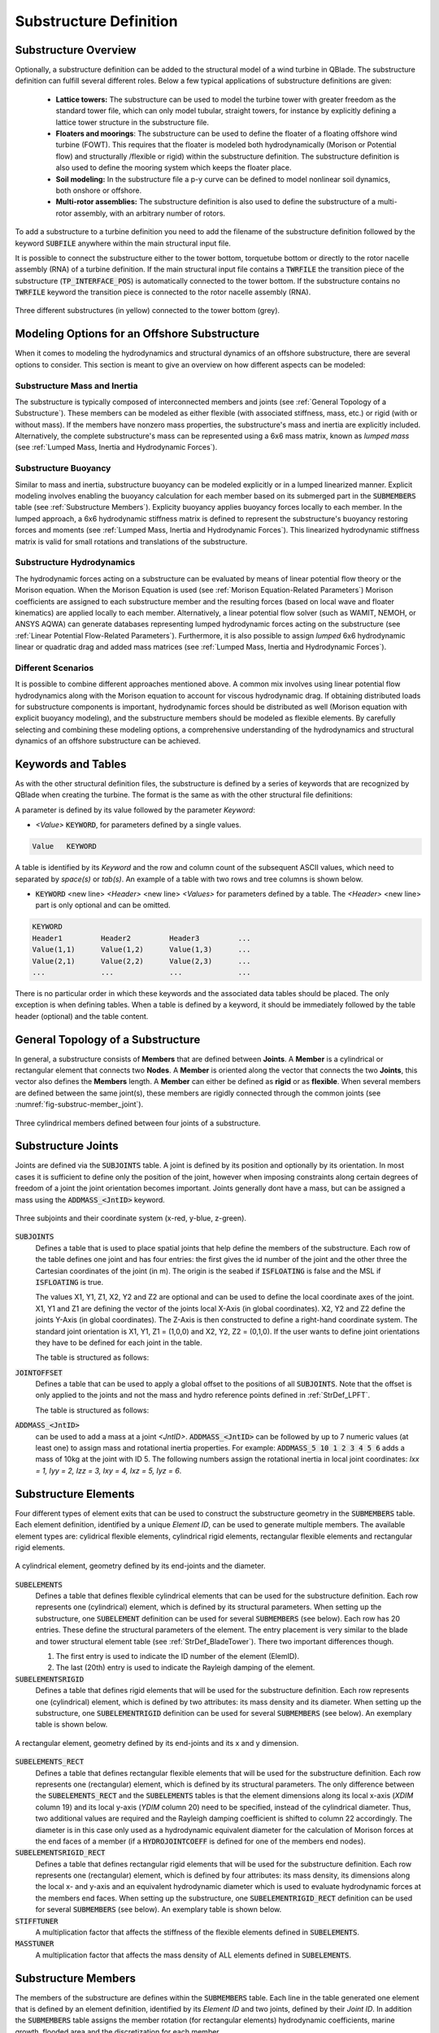 Substructure Definition
=======================

Substructure Overview
---------------------

Optionally, a substructure definition can be added to the structural model of a wind turbine in QBlade. The substructure definition can fulfill several different roles. Below a few typical applications of substructure definitions are given:

 * **Lattice towers:** The substructure can be used to model the turbine tower with greater freedom as the standard tower file, which can only model tubular, straight towers, for instance by explicitly defining a lattice tower structure in the substructure file.
 * **Floaters and moorings**: The substructure can be used to define the floater of a floating offshore wind turbine (FOWT). This requires that the floater is modeled both hydrodynamically (Morison or Potential flow) and structurally /flexible or rigid) within the substructure definition. The substructure definition is also used to define the mooring system which keeps the floater place.
 * **Soil modeling:** In the substructure file a p-y curve can be defined to model nonlinear soil dynamics, both onshore or offshore.
 * **Multi-rotor assemblies:** The substructure definition is also used to define the substructure of a multi-rotor assembly, with an arbitrary number of rotors.

To add a substructure to a turbine definition you need to add the filename of the substructure definition followed by the keyword :code:`SUBFILE` anywhere within the main structural input file. 

It is possible to connect the substructure either to the tower bottom, torquetube bottom or directly to the rotor nacelle assembly (RNA) of a turbine definition. If the main structural input file contains a :code:`TWRFILE` the transition piece of the substructure (:code:`TP_INTERFACE_POS`) is automatically connected to the tower bottom. If the substructure contains no :code:`TWRFILE` keyword the transition piece is connected to the rotor nacelle assembly (RNA).

.. _fig-substruc-structures:
.. figure:: substructures.png
    :align: center
    :alt: Three different substructures defined in QBlade.

    Three different substructures (in yellow) connected to the tower bottom (grey).
    
Modeling Options for an Offshore Substructure
---------------------------------------------

When it comes to modeling the hydrodynamics and structural dynamics of an offshore substructure, there are several options to consider. This section is meant to give an overview on how different aspects can be modeled:

Substructure Mass and Inertia
^^^^^^^^^^^^^^^^^^^^^^^^^^^^^

The substructure is typically composed of interconnected members and joints (see :ref:`General Topology of a Substructure`). These members can be modeled as either flexible (with associated stiffness, mass, etc.) or rigid (with or without mass). If the members have nonzero mass properties, the substructure's mass and inertia are explicitly included. Alternatively, the complete substructure's mass can be represented using a 6x6 mass matrix, known as *lumped mass* (see :ref:`Lumped Mass, Inertia and Hydrodynamic Forces`).

Substructure Buoyancy
^^^^^^^^^^^^^^^^^^^^^

Similar to mass and inertia, substructure buoyancy can be modeled explicitly or in a lumped linearized manner. Explicit modeling involves enabling the buoyancy calculation for each member based on its submerged part in the :code:`SUBMEMBERS` table (see :ref:`Substructure Members`). Explicity buoyancy applies buoyancy forces locally to each member. In the lumped approach, a 6x6 hydrodynamic stiffness matrix is defined to represent the substructure's buoyancy restoring forces and moments (see :ref:`Lumped Mass, Inertia and Hydrodynamic Forces`). This linearized hydrodynamic stiffness matrix is valid for small rotations and translations of the substructure.

Substructure Hydrodynamics
^^^^^^^^^^^^^^^^^^^^^^^^^^

The hydrodynamic forces acting on a substructure can be evaluated by means of linear potential flow theory or the Morison equation. When the Morison Equation is used (see :ref:`Morison Equation-Related Parameters`) Morison coefficients are assigned to each substructure member and the resulting forces (based on local wave and floater kinematics) are applied locally to each member. Alternatively, a linear potential flow solver (such as WAMIT, NEMOH, or ANSYS AQWA) can generate databases representing lumped hydrodynamic forces acting on the substructure (see :ref:`Linear Potential Flow-Related Parameters`). Furthermore, it is also possible to assign *lumped* 6x6 hydrodynamic linear or quadratic drag and added mass matrices (see :ref:`Lumped Mass, Inertia and Hydrodynamic Forces`).

Different Scenarios
^^^^^^^^^^^^^^^^^^^

It is possible to combine different approaches mentioned above. A common mix involves using linear potential flow hydrodynamics along with the Morison equation to account for viscous hydrodynamic drag. If obtaining distributed loads for substructure components is important, hydrodynamic forces should be distributed as well (Morison equation with explicit buoyancy modeling), and the substructure members should be modeled as flexible elements. By carefully selecting and combining these modeling options, a comprehensive understanding of the hydrodynamics and structural dynamics of an offshore substructure can be achieved.

Keywords and Tables
-------------------

As with the other structural definition files, the substructure is defined by a series of keywords that are recognized by QBlade when creating the turbine. The format is the same as with the other structural file definitions: 

A parameter is defined by its value followed by the parameter *Keyword*:

* *<Value>* :code:`KEYWORD`, for parameters defined by a single values.
 
.. code-block:: console

	Value	KEYWORD
 
A table is identified by its *Keyword* and the row and column count of the subsequent ASCII values, which need to separated by *space(s)* or *tab(s)*.
An example of a table with two rows and tree columns is shown below.
 
* :code:`KEYWORD` <new line> *<Header>* <new line> *<Values>* for parameters defined by a table. The *<Header>* <new line> part is only optional and can be omitted.

.. code-block:: console

	KEYWORD
	Header1		Header2 	Header3 	...
	Value(1,1)	Value(1,2)	Value(1,3)	...
	Value(2,1)	Value(2,2)	Value(2,3)	...
	...		...		...		...


There is no particular order in which these keywords and the associated data tables should be placed. The only exception is when defining tables. When a table is defined by a keyword, it should be immediately followed by the 
table header (optional) and the table content.


General Topology of a Substructure
----------------------------------

In general, a substructure consists of **Members** that are defined between **Joints**. A **Member** is a cylindrical or rectangular element that connects two **Nodes**. A **Member** is oriented along the vector that connects the two **Joints**, this vector also defines the **Members** length. A **Member** can either be defined as **rigid** or as **flexible**. When several members are defined between the same joint(s), these members are rigidly connected through the common joints (see :numref:`fig-substruc-member_joint`).

.. _fig-substruc-member_joint:
.. figure:: members_joints.png
    :align: center
    :scale: 50%
    :alt: Three cylindrical members defined between four joints of a substructure.

    Three cylindrical members defined between four joints of a substructure.
    
Substructure Joints
-------------------

Joints are defined via the :code:`SUBJOINTS` table. A joint is defined by its position and optionally by its orientation. In most cases it is sufficient to define only the position of the joint, however when imposing constraints along certain degrees of freedom of a joint the joint orientation becomes important. Joints generally dont have a mass, but can be assigned a mass using the :code:`ADDMASS_<JntID>` keyword.

.. _fig-substruc-joint:
.. figure:: joints.png
    :align: center
    :scale: 60%
    :alt: Three subjoints and their coordinate system (x-red, y-blue, z-green).

    Three subjoints and their coordinate system (x-red, y-blue, z-green).

:code:`SUBJOINTS`
 Defines a table that is used to place spatial joints that help define the members of the substructure. Each row of the table defines one joint and has four entries: the first gives the id number of the joint and the other three the Cartesian coordinates of the joint (in m). The origin is the seabed if :code:`ISFLOATING` is false and the MSL if :code:`ISFLOATING` is true. 
 
 The values X1, Y1, Z1, X2, Y2 and Z2 are optional and can be used to define the local coordinate axes of the joint. X1, Y1 and Z1 are defining the vector of the joints local X-Axis (in global coordinates). X2, Y2 and Z2 define the joints Y-Axis (in global coordinates). The Z-Axis is then constructed to define a right-hand coordinate system. The standard joint orientation is X1, Y1, Z1 = (1,0,0) and X2, Y2, Z2 = (0,1,0). If the user wants to define joint orientations they have to be defined for each joint in the table.
 
 The table is structured as follows:

 .. code-block:: console 
	:caption: : The SUBJOINTS table

	SUBJOINTS 	
	JntID JntX	  JntY	     JntZ	  X1      Y1      Z1      X2      Y2      Z2
	 1     0.00000     0.00000   -20.00000    1.00    0.00    0.00    0.00    1.00    0.00
	 2     0.00000     0.00000    10.00000    1.00    0.00    0.00    0.00    1.00    0.00
	 3    14.43376    25.00000   -14.00000    1.00    0.00    0.00    0.00    1.00    0.00
	 4    14.43376    25.00000    12.00000    1.00    0.00    0.00    0.00    1.00    0.00
	 5   -28.86751     0.00000   -14.00000    1.00    0.00    0.00    0.00    1.00    0.00
	 6   -28.86751     0.00000    12.00000    1.00    0.00    0.00    0.00    1.00    0.00
	 7    14.43376   -25.00000   -14.00000    1.00    0.00    0.00    0.00    1.00    0.00
	 8    14.43376   -25.00000    12.00000    1.00    0.00    0.00    0.00    1.00    0.00
	 9    14.43375    25.00000   -20.00000    1.00    0.00    0.00    0.00    1.00    0.00
	10   -28.86750     0.00000   -20.00000    1.00    0.00    0.00    0.00    1.00    0.00
	11    14.43375   -25.00000   -20.00000    1.00    0.00    0.00    0.00    1.00    0.00
	12     9.23760    22.00000    10.00000    1.00    0.00    0.00    0.00    1.00    0.00
	13   -23.67130     3.00000    10.00000    1.00    0.00    0.00    0.00    1.00    0.00
	14   -23.67130    -3.00000    10.00000    1.00    0.00    0.00    0.00    1.00    0.00
	15     9.23760   -22.00000    10.00000    1.00    0.00    0.00    0.00    1.00    0.00
	16    14.43375   -19.00000    10.00000    1.00    0.00    0.00    0.00    1.00    0.00
	17    14.43375    19.00000    10.00000    1.00    0.00    0.00    0.00    1.00    0.00
	18     4.04145    19.00000   -17.00000    1.00    0.00    0.00    0.00    1.00    0.00
	19   -18.47520     6.00000   -17.00000    1.00    0.00    0.00    0.00    1.00    0.00
	20   -18.47520    -6.00000   -17.00000    1.00    0.00    0.00    0.00    1.00    0.00
	
:code:`JOINTOFFSET`
 Defines a table that can be used to apply a global offset to the positions of all :code:`SUBJOINTS`. Note that the offset is only applied to the joints and not the mass and hydro reference points defined in :ref:`StrDef_LPFT`.

 The table is structured as follows:

 .. code-block:: console
	:caption: : The JOINTOFFSET table

	JOINTOFFSET 	
	XOFF	YOFF	ZOFF
	10	0	0
	
:code:`ADDMASS_<JntID>`
 can be used to add a mass at a joint *<JntID>*. :code:`ADDMASS_<JntID>` can be followed by up to 7 numeric values (at least one) to assign mass and rotational inertia properties. For example: :code:`ADDMASS_5 10 1 2 3 4 5 6` adds a mass of 10kg at the joint with ID 5. The following numbers assign the rotational inertia in local joint coordinates: *Ixx = 1, Iyy = 2, Izz = 3, Ixy = 4, Ixz = 5, Iyz = 6*. 

Substructure Elements
---------------------

Four different types of element exits that can be used to construct the substructure geometry in the :code:`SUBMEMBERS` table. Each element definition, identified by a unique *Element ID*, can be used to generate multiple members. The available element types are: cylidrical flexible elements, cylindrical rigid elements, rectangular flexible elements and rectangular rigid elements. 

.. _fig-substruc-cylindrical:
.. figure:: cylindrical.png
    :align: center
    :scale: 40%
    :alt: A cylindrical element, geometry defined by its end-joints and the diameter.

    A cylindrical element, geometry defined by its end-joints and the diameter.

:code:`SUBELEMENTS`
 Defines a table that defines flexible cylindrical elements that can be used for the substructure definition. Each row represents one (cylindrical) element, which is defined by its structural parameters.
 When setting up the substructure, one :code:`SUBELEMENT` definition can be used for several :code:`SUBMEMBERS` (see below). Each row has 20 entries. These define the structural parameters of the element. 
 The entry placement is very similar to the blade and tower structural element table (see :ref:`StrDef_BladeTower`). There two important differences though.
   
 1) The first entry is used to indicate the ID number of the element (ElemID).
 2) The last (20th) entry is used to indicate the Rayleigh damping of the element.
   
 .. code-block:: console
   	:caption: : The SUBELEMENTS table

	SUBELEMENTS
	ElemID	MASS_[kg/m]	Eix_[N.m^2]	Eiy_[N.m^2]	EA_[N]		GJ_[N.m^2]	GA_[N]		STRPIT_[deg]	KSX_[-]		KSY_[-]		RGX_[-]		RGY_[-]		XCM_[-]		YCM_[-]		XCE_[-]		YCE_[-]		XCS_[-]		YCS_[-]		DIA_[m]		DAMP[-]
	1	4.7868E+03	6.7007E+13	6.7007E+13	1.2805E+13	5.0380E+13	0.0000E+00	0.0000E+00	5.0000E-01	5.0000E-01	2.7735E-01	2.7735E-01	0.0000E+00	0.0000E+00	0.0000E+00	0.0000E+00	0.0000E+00	0.0000E+00	6.5000E+00	1.0000E-02
	2	1.7668E+04	8.4228E+14	8.4228E+14	4.7263E+13	4.7260E+13	0.0000E+00	0.0000E+00	5.0000E-01	5.0000E-01	2.0412E-01	2.0412E-01	0.0000E+00	0.0000E+00	0.0000E+00	0.0000E+00	0.0000E+00	0.0000E+00	1.2000E+01	1.0000E-02
	3	3.5424E+04	6.7890E+15	6.7890E+15	9.4764E+13	5.1050E+15	0.0000E+00	0.0000E+00	5.0000E-01	5.0000E-01	1.4434E-01	1.4434E-01	0.0000E+00	0.0000E+00	0.0000E+00	0.0000E+00	0.0000E+00	0.0000E+00	2.4000E+01	1.0000E-02
	4	6.8297E+02	5.7201E+11	5.7201E+11	1.8271E+12	4.3010E+11	0.0000E+00	0.0000E+00	5.0000E-01	5.0000E-01	5.5902E-01	5.5902E-01	0.0000E+00	0.0000E+00	0.0000E+00	0.0000E+00	0.0000E+00	0.0000E+00	1.6000E+00	1.0000E-02

:code:`SUBELEMENTSRIGID`
 Defines a table that defines rigid elements that will be used for the substructure definition. Each row represents one (cylindrical) element, which is defined by two attributes: its mass density and its diameter.
 When setting up the substructure, one :code:`SUBELEMENTRIGID` definition can be used for several :code:`SUBMEMBERS` (see below). An exemplary table is shown below.

 .. code-block:: console
   	:caption: : The SUBELEMENTSRIGID table

	SUBELEMENTSRIGID
	ElemID 	BMASSD	DIAMETER
	1	1	6.5
	2	1	12
	3	1 	24
	4	1 	1.6

.. _fig-substruc-rectangular:
.. figure:: rectangular.png
    :align: center
    :scale: 40%
    :alt: A rectangular element, geometry defined by its end-joints and its x and y dimension.

    A rectangular element, geometry defined by its end-joints and its x and y dimension.

:code:`SUBELEMENTS_RECT`
 Defines a table that defines rectangular flexible elements that will be used for the substructure definition. Each row represents one (rectangular) element, which is defined by its structural parameters.
 The only difference between the :code:`SUBELEMENTS_RECT` and the :code:`SUBELEMENTS` tables is that the element dimensions along its local x-axis (*XDIM* column 19) and its local y-axis (*YDIM* column 20) need to be specified, instead of the cylindrical diameter. Thus, two additional values are required and the Rayleigh damping coefficient is shifted to column 22 accordingly. The diameter is in this case only used as a hydrodynamic equivalent diameter for the calculation of Morison forces at the end faces of a member (if a :code:`HYDROJOINTCOEFF` is defined for one of the members end nodes).
  
 .. code-block:: console
   	:caption: : The SUBELEMENTS_RECT table

	SUBELEMENTS_RECT
	ElemID	MASS_[kg/m]	Eix_[N.m^2]	Eiy_[N.m^2]	EA_[N]		GJ_[N.m^2]	GA_[N]		STRPIT_[deg]	KSX_[-]		KSY_[-]		RGX_[-]		RGY_[-]		XCM_[-]		YCM_[-]		XCE_[-]		YCE_[-]		XCS_[-]		YCS_[-]		XDIM_[m]	YDIM_[m]	DIA_[m]		DAMP[-]
	1	4.7868E+03	6.7007E+13	6.7007E+13	1.2805E+13	5.0380E+13	0.0000E+00	0.0000E+00	5.0000E-01	5.0000E-01	2.7735E-01	2.7735E-01	0.0000E+00	0.0000E+00	0.0000E+00	0.0000E+00	0.0000E+00	0.0000E+00	6.5000E+00	6.5000E+00	6.5000E+00	1.0000E-02
	2	1.7668E+04	8.4228E+14	8.4228E+14	4.7263E+13	4.7260E+13	0.0000E+00	0.0000E+00	5.0000E-01	5.0000E-01	2.0412E-01	2.0412E-01	0.0000E+00	0.0000E+00	0.0000E+00	0.0000E+00	0.0000E+00	0.0000E+00	1.2000E+01	1.2000E+01	1.2000E+01	1.0000E-02
	3	3.5424E+04	6.7890E+15	6.7890E+15	9.4764E+13	5.1050E+15	0.0000E+00	0.0000E+00	5.0000E-01	5.0000E-01	1.4434E-01	1.4434E-01	0.0000E+00	0.0000E+00	0.0000E+00	0.0000E+00	0.0000E+00	0.0000E+00	2.4000E+01	2.4000E+01	2.4000E+01	1.0000E-02
	4	6.8297E+02	5.7201E+11	5.7201E+11	1.8271E+12	4.3010E+11	0.0000E+00	0.0000E+00	5.0000E-01	5.0000E-01	5.5902E-01	5.5902E-01	0.0000E+00	0.0000E+00	0.0000E+00	0.0000E+00	0.0000E+00	0.0000E+00	1.6000E+00	1.6000E+00	1.6000E+00	1.0000E-02


:code:`SUBELEMENTSRIGID_RECT`
 Defines a table that defines rectangular rigid elements that will be used for the substructure definition. Each row represents one (rectangular) element, which is defined by four attributes: its mass density, its dimensions along the local x- and y-axis and an equivalent hydrodynamic diameter which is used to evaluate hydrodynamic forces at the members end faces.
 When setting up the substructure, one :code:`SUBELEMENTRIGID_RECT` definition can be used for several :code:`SUBMEMBERS` (see below). An exemplary table is shown below.

 .. code-block:: console
   	:caption: : The SUBELEMENTSRIGID_RECT table

	SUBELEMENTSRIGID_RECT
	ElemID 	BMASSD	XDIM	YDIM	DIA
	1	1	2	6	1
	2	1	3	1	1
	3	1 	5	5	1
	4	1 	4	2	1
	
:code:`STIFFTUNER`
 A multiplication factor that affects the stiffness of the flexible elements defined in :code:`SUBELEMENTS`.

:code:`MASSTUNER`
 A multiplication factor that affects the mass density of ALL elements defined in :code:`SUBELEMENTS`.

Substructure Members
--------------------

The members of the substructure are defines within the :code:`SUBMEMBERS` table. Each line in the table generated one element that is defined by an element definition, identified by its *Element ID* and two joints, defined by their *Joint ID*. In addition the :code:`SUBMEMBERS` table assigns the member rotation (for rectangular elements) hydrodynamic coefficients, marine growth, flooded area and the discretization for each member.


:code:`SUBMEMBERS`
 Defines a table that contains the members that make up the turbine substructure. A member, with the ID **MemID**, is defined between two entries of the :code:`SUBJOINTS` table (**Jnt1ID** and **Jnt2ID**) and one entry from an element table (**ElmID**) (:code:`SUBELEMENTS`, :code:`SUBELEMENTSRIGID`, :code:`SUBELEMENTS_RECT`, :code:`SUBELEMENTSRIGID_RECT`). The column **ElmRot** can be used to rotate the member around its principal axis. Rotations are entered in degree.
 Additionally, it can have one Morison force coefficients group (**HyCoID**) defined in the :code:`HYDROMEMBERCOEFF` table and a marine growth entry (**MaGrID**) from the :code:`MARINEGROWTH` table. Also, this table allows the member to be flooded via a flooded cross sectional area entry in [m^2] (**FldArea**). The member can be subdivided into smaller elements for a more accurate structural and hydrodynamic evaluation. This is done in the **MemDisc** column; it gives the maximum allowed length of a discrete structural element of the member in [m]. Also, this table has the option to enable the buoyancy forces (**IsBuoy**) for the individual members (0 = False, 1 = True). Finally, the member can be optionally named for easier recognition in the output tables (**Name**). The last three optional columns can be used to assign a unique color, specified by its RBG components (**Red**, **Green**, **Blue**), to the member.
  
 The keyword table has the following format:

 .. code-block:: console
   	:caption: : The SUBMEMBERS table

	SUBMEMBERS
	MemID	Jnt1ID	Jnt2ID	ElmID	ElmRot	HyCoID	IsBuoy 	MaGrID	FldArea	MemDisc	Name 			Red	Green	Blue
	 1	1	2	1	0	3	1	0	0	2	Main_Column		100	200	100
	 2	45	4	2	0	4	1	0	0	2	Upper_Column_1		100	200	100
	 3	46	6	2	0	4	1	0	0	2	Upper_Column_2		100	200	100
	 4	47	8	2	0	4	1	0	0	2	Upper_Column_3		100	200	100
	29	3	45	2	0	4	1	0	0	2	Upper_Column_flooded_1	100	200	100
	30	5	46	2	0	4	1	0	0	2	Upper_Column_flooded_2	100	200	100
	31	7	47	2	0	4	1	0	0	2	Upper_Column_flooded_3	100	200	100
	 5	48	3	3	0	5	1	0	0	2	Base_Column_1		100	200	100
	 6	49	5	3	0	5	1	0	0	2	Base_Column_2		100	200	100
	 7	50	7	3	0	5	1	0	0	2	Base_Column_3		100	200	100
	26	42	48	3	0	5	1	0	0	2	Base_column_flooded_1	100	200	100
	27	43	49	3	0	5	1	0	0	2	Base_column_flooded_2	100	200	100
	28	44	50	3	0	5	1	0	0	2	Base_column_flooded_3	100	200	100
	
Substructure Constraints    	
------------------------

When multiple members are connected to the same joint these members are *rigidly* constrained through this common joint. By using the :code:`SUBCONSTRAINTS` table it is possible to constrain arbitrary joints, and thereby also the element connected to those joints. The :code:`SUBCONSTRAINTS` table also allows to **fix** a joint or to connect a joint with the **transition piece**, which connects to the turbine structure. The joints can be constrained along any of their degrees of freedom (DoF). Furthermore, it is possible to constrain joints with a spring or damper, instead of a rigid constraint.

:code:`SUBCONSTRAINTS`
 Defines the table that defines the constraints between two joints that are not already connected by members, constraints of joints to the ground or to one :code:`TP_INTERFACE_POS` transition piece point. 
 
 Each row of the table has 12 entries. The first entry defines the constraint ID number (**CstID**). The next entry define the joint which shall be constrained (**JntID**). The joint can now be constrained to a second joint, by inserting its JntID into the **JntCon** column, to a :code:`TP_INTERFACE_POS` by inserting its number into the 4th column (**TpCon**) or to the ground by setting the **GrdCon** column to 1. A joint can **either** between two joints (**JntCon**) or one joint and one transition piece (**TpCon**) point or one joint and the ground (**GrdCon**), so only one of these three columns should be used at the same time. 
 
 The sixth entry specifies the constraint to be realized via a non-linear spring-damping element (defined via an the spring ID number). If no spring or damper element is selected the constraint is realized as stiff.
 The last 6 entries specify which degrees of freedom are constrained (either stiff or with a spring damper element): the three translational and three rotational degrees of freedom. 
 
 For these entries 0 means unconstrained and 1 means constrained. A spring-damper element is always acting along the constrained degrees of freedom. 
 The coordinate system for these constraints is defined by the type that JointID1 is connected to. If Joint1ID is connected to Joint2ID the coordinate system in which this constrained is carried out is that of Joint2ID. If Joint1ID is connected to the transition piece the coordinate system of the transition piece is utilized for the connection. A connection with the ground is realized in the global world coordinate system.
 
 An exemplary :code:`SUBCONSTRAINTS` table is shown below. In this example all joints in the table are connected directly to the transition piece.

 .. code-block:: console
   	:caption: : The SUBCONSTRAINTS table

	SUBCONSTRAINTS
	CstID	JntID	JntCon	TpCon	GrdCon	Spring	DoF_X	DoF_Y	DoF_Z	DoF_rX	DoF_rY	DoF_rZ
	1	2	0	1	0	0	1	1	1	1	1	1
	2	24	0	1	0	0	1	1	1	1	1	1
	3	26	0	1	0	0	1	1	1	1	1	1
	4	28	0	1	0	0	1	1	1	1	1	1
	8	30	0	1	0	0	1	1	1	1	1	1
	9	32	0	1	0	0	1	1	1	1	1	1
	10	34	0	1	0	0	1	1	1	1	1	1
	14	12	0	1	0	0	1	1	1	1	1	1
	15	14	0	1	0	0	1	1	1	1	1	1
	16	16	0	1	0	0	1	1	1	1	1	1
	
 Note that at least one joint of the substructure members :code:`SUBMEMBERS` should be constrained to the transition piece (defined by :code:`TP_INTERFACE_POS`), to connect the member to the tower bottom of the wind turbine. 
 
 **Connections to a Second Transition Piece**
  A joint can be connected to any created transition piece by entering number of the :code:`TP_INTERFACE_POS_<X>` into the *TpCon* column. 
 
 **Connections to the Torquetube**
  When building a floater for a vertical axis wind turbine (VAWT) the user also has the option to connect a joint to the bottom of a rotating torquetube. This is done by inserting a negative number into the **TpCon** column. So to connect to the torquetube of the 1st turbine, the user would insert -1 into column **TpCon**. To connect to the torquetube bottom of the second turbine insert -2.
  
  It is also possible to connect a joint to the top of the torquetube of any turbine, to do this subtract 100 from the value inserted in the *TpCon* column. As an example: to connect to the torquetube top of the second turbine (located at :code:`TP_INTERFACE_POS_2`) insert -102 in the *TpCon* column.
 
 **Connections to the Tower Top**
  Connections to the tower top are realized in a similar way as connections to the torquetube top. By adding 100 into column *TpCon*. So to connect to the tower top of turbine 1 insert 101 in column *TpCon*.

The Transition Piece
--------------------

.. _fig-substruc-transition_piece:
.. figure:: transition_piece.png
    :align: center
    :scale: 70%
    :alt: The transition piece.
    
    The transition piece

The transition piece is the reference position in the substructure definition that defines the interface between the turbine definition and the substructure. It is possible to connect the substructure either to the tower bottom, to the torquetube bottom or directly to the rotor nacelle assembly (RNA) of a turbine definition. If the main structural input file contains a :code:`TWRFILE` the transition piece of the substructure (:code:`TP_INTERFACE_POS`) is automatically connected to the tower bottom. If the substructure contains no :code:`TWRFILE` keyword the transition piece is connected to the rotor nacelle assembly (RNA). Through the :code:`SUBCONSTRAINTS` table joints (and their connected members) can be connected to the transition piece. 

:code:`TP_INTERFACE_POS_<X>`
 Defines the (x,y,z) coordinates (in m) of the position of the transition piece location of the substructure. It is defined as the point where the substructure is connected to the tower base of the wind turbine. 
 * For floating substructures it is defined in (x,y,z) [m] from the MSL = (0,0,0). 
 * For bottom fixed substructures, it is defined from the seabed. 
 Note that the inertia and hydrodynamic reference points (:code:`REF_COG_POS` and :code:`REF_HYDRO_POS`) are always automatically constrained to this point (see :ref:`StrDef_LPFT`). There can be several transition piece points. Further points are then defined by adding additional keywords where an underscore and a number is added to the keyword (e.g. :code:`TP_INTERFACE_POS_2`). This allows the user to define additional inertia and hydrodynamic reference points (see :ref:`StrDef_LPFT`). If a multi-rotor wind turbine is simulated the TP_INTERFACE_POS_1 would automatically connect to the tower bottom of turbine 1, TP_INTERFACE_POS_2 would automatically connect to the tower bottom of turbine 2 and so on.All transition piece points can be constrained to a joint of the substructure in the :code:`SUBCONSTRAINTS` table.  
 The structure of the table is:

   .. code-block:: console
   	:caption: : The TP_INTERFACE_POS table

	TP_INTERFACE_POS
	X[m]		Y[m]		Z[m]
	0 		0 		10
	
 Note: for the 1st :code:`TP_INTERFACE_POS_<X>` the numbering **_1** can be omitted, so TP1 can be defined by the keyword :code:`TP_INTERFACE_POS`. This is also true for the definitions of all following reference points.

:code:`TP_ORIENTATION_<X>`
 Defines the orientation of the tower base or RNA coordinate system which is connected to the :code:`TP_INTERFACE_POS_<X>` by defining its :math:`X_t`- and :math:`Y_t`-Axis in the global coordinate system. The first row defines the X-axis (:math:`X_{tp}`) orientation and the second row defines the Y-axis (:math:`Y_{tp}`) orientation of the transition piece coordinate system. 
 If :code:`TP_ORIENTATION_<X>` is not specified the default values are :math:`X_{tp}=(1,0,0)` and :math:`Y_{tp}=(0,1,0)`, so the tower base coordinate system is aligned with the global coordinate system. The :math:`Z_t`-Axis is evaluated from the cross-product of :math:`X_t` and :math:`Y_t`.

   .. code-block:: console
   	:caption: : The TP_ORIENTATION table

	TP_ORIENTATION
	X[m]		Y[m]		Z[m]
	1 		0 		0
	0 		1 		0
	
Lumped Mass, Inertia and Hydrodynamic Forces
--------------------------------------------

.. _fig-substruc-lpft-ref:
.. figure:: lpft_ref_points.png
    :align: center
    :alt: LPFT ref. points.

    Main reference points for the substructure. The inertia reference point :code:`REF_COG_POS` and the hydrodynamic reference point :code:`REF_HYDRO_POS` are constrained to the transition piece point :code:`TP_INTERFACE_POS`.

For each transition piece multiple reference position exist, which are rigidly constrained with the transition piece. These reference points can be used to assign lumped masses, lumped hydrodynamic forces (such as linear stiffness or damping) or lumped hydrodynamic added mass. The :code:`REF_HYDRO_POS_<X>` reference point also acts as the position at which the forces from *linear potential flow* data are applied to the substructure (see :ref:`Linear Potential Flow-Related Parameters`).

:code:`REF_COG_POS_<X>`
 defines the (x,y,z) position (in m) of a inertia point of the system (i.e. the center of gravity). It is in this position that the :code:`SUB_MASS` matrix is evaluated. This point is automatically constrained to the transition piece, defined by :code:`TP_INTERFACE_POS`. It has the following format:
  
 .. code-block:: console
   	:caption: : The REF_COG_POS table

	REF_COG_POS 
	X[m]		Y[m]		Z[m]
	0		0		-13.46

:code:`SUB_MASS_<X>`
 defines a complete 6 by 6 mass and rotational inertia matrix that is placed in the location defined by the :code:`REF_COG_POS_<X>` keyword. The units are kg for the mass and kg m^2 for the inertia. An example of this matrix is shown below:

 .. code-block:: console
   	:caption: : The SUB_MASS table

	SUB_MASS
	1.34730e+07   0.00000e+00   0.00000e+00   0.00000e+00   0.00000e+00   0.00000e+00
	0.00000e+00   1.34730e+07   0.00000e+00   0.00000e+00   0.00000e+00   0.00000e+00
	0.00000e+00   0.00000e+00   1.34730e+07   0.00000e+00   0.00000e+00   0.00000e+00
	0.00000e+00   0.00000e+00   0.00000e+00   6.82700e+09   0.00000e+00   0.00000e+00
	0.00000e+00   0.00000e+00   0.00000e+00   0.00000e+00   6.82700e+09   0.00000e+00
	0.00000e+00   0.00000e+00   0.00000e+00   0.00000e+00   0.00000e+00   1.22600e+10

:code:`REF_HYDRO_POS_<X>`
 defines the (x,y,z) position (in m) of a hydrodynamic evaluation point of the system (i.e. where the lumped hydrodynamic forces are applied). It is in this position that the hydrodynamic matrices (e.g. :code:`SUB_HYDROSTIFFNESS_<X>`, :code:`SUB_HYDRODAMPING_<X>`, :code:`SUB_HYDROADDEDMASS_<X>`, etc.) and the radiation and excitation forces are applied. This point is directly constrained to the :code:`TP_INTERFACE_POS_<X>` point, so no additional constraints are necessary to attach this point to the substructure. It has the following format:

 .. code-block:: console
   	:caption: : The REF_HYDRO_POS_1 table

	REF_HYDRO_POS_1 
	X[m]		Y[m]		Z[m]
	0		0		-10.00

:code:`SUB_HYDROSTIFFNESS_<X>`
 defines a complete 6 by 6 stiffness matrix that is evaluated in the location defined by the :code:`REF_HYDRO_POS_<X>` keyword. The units are N/m, N/rad, Nm/m, Nm/rad, depending on the entry. The general form of this matrix is shown below:
 
 .. code-block:: console
   	:caption: : The SUB_HYDROSTIFFNESS_1 table

	SUB_HYDROSTIFFNESS_1
	0		0		0		0		0		0
	0		0		0		0		0		0
	0		0		3.32941e+05	0		0		0
	0		0		0		-4.99918e+09	0		0
	0		0		0		0		-4.99918e+09 	0
	0		0		0		0		0		9.834e+07

:code:`SUB_HYDRODAMPING_<X>`
 defines a complete 6 by 6 damping matrix that is evaluated in the location defined by the :code:`REF_HYDRO_POS_<X>` keyword. The units are N/(m/s), N/(rad/s), Nm/(m/s) or Nm/(rad/s), depending on the entry. This matrix has the same form as the :code:`SUB_HYDROSTIFFNESS_<X>` matrix.

:code:`SUB_HYDROQUADDAMPING_<X>`
 defines a complete 6 by 6 quadratic damping matrix that is evaluated in the location defined by the :code:`REF_HYDRO_POS_<X>` keyword. The units are N/(m/s)^2, N/(rad/s)^2, Nm/(m/s)^2, Nm/(rad/s)^2, depending on the entry. This matrix has the same form as the :code:`SUB_HYDROSTIFFNESS_<X>` matrix.

:code:`SUB_HYDROADDEDMASS_<X>`
 defines a complete 6 by 6 added mass matrix that is evaluated in the location defined by the :code:`REF_HYDRO_POS_<X>` keyword. The units are kg. This matrix has the same form as the :code:`SUB_HYDROSTIFFNESS_<X>` matrix.

:code:`SUB_CONSTFORCE_<X>`
 applies a constant force (and/or torque) to the :code:`REF_HYDRO_POS_<X>` point. It can be used to e.g. model the constant buoyancy force acting on the floater in its equilibrium position. The units are N or Nm, depending on the entry.
  
 .. code-block:: console
   	:caption: : The SUB_HYDROCONSTFORCE_1 table

	SUB_HYDROCONSTFORCE_1 //the constant hydrodynamic buoyancy (and other forces,moments) 
	0		0		8.07081e+07	0		0		0
	
:code:`SUB_DISPLACEDVOLUME_<X>`
 applies a constant force in the global z-direction to the :code:`REF_HYDRO_POS_<X>` point that is calculated based on the displaced water volume given by the user. It can be used to e.g. model the constant buoyancy force acting on the floater in its equilibrium position in a simple way without evaluating the force directly. This force is added to the :code:`SUB_CONSTFORCE_<X>` entries, but can be used without specifying :code:`SUB_CONSTFORCE_<X>`.

Cable Elements and Ground-Fixing
--------------------------------

.. _fig-turbine-cables:
.. figure:: turbine_cables.png
    :align: center
    :alt: Mooring lines connected to a floating wind turbine for ground fixing
    
    Mooring lines connected to a floating wind turbine for ground fixing.

The connection to the ground is handled differently for floating and fixed-bottom substructures. For floating substructures, the anchoring is done via the mooring lines defined with the :code:`MOORELEMENTS` and 
:code:`MOORMEMBERS` keywords. These keywords can also be used to define flexible cable elements of the substructure. For bottom-fixed substructures, the connection the ground is defined in the :code:`SUBCONSTRAINTS` table.
It can be either a rigid connection or a connection via a system of non-linear springs and dampers. These latter elements are defined with the keywords :code:`NLSPRINGDAMPERS` and optionally :code:`SPRINGDAMPK`.

:code:`MOORELEMENTS` 
 is a table that contains the structural parameters of the flexible cable elements of the substructure such as mooring lines. Each row defines one set of parameters and has 6 values. These are the mooring element ID number, the mass per length [kg/m], bending stiffness around y or x in [Nm^2], the axial stiffness in [N], the mass proportional Rayleigh damping coefficient and a hydrodynamic diameter in [m], which is used during buoyancy and Morison force evaluations.

 .. code-block:: console
   	:caption: : The MOORELEMENTS table

	MOORELEMENTS
	MooID	MASS_[kg/m]	EIy_[N.m^2]	EA_[N]		DAMP_[-]	DIA_[m]
	1	1.086306E+02	6.148892E+08	7.536117E+08	0.015		0.077
	2	2.013616E+02	4.234759E+08	8.513517E+08	0.015		0.137

:code:`MOORMEMBERS`
 is a table that contains the information of the cable members (such as the mooring lines). Each row defines one cable member and has 10 entries. The first entry is the ID number of the cable member. The next two entries are the connection points of the cable member. There are several ways of defining the connection points. These are:
  
 - With the keyword :code:`JNT_<ID>`, where <ID> represents the ID of the joint. This way, the cable is connected directly to a existing joint.
 - With the keyword :code:`FLT_<XPos>_<YPos>_<ZPos>`, where <XPos>_<YPos>_<ZPos> represent the global (x,y,z) coordinates of the connection point (in m). Here, QBlade creates a constraint between this point and the floater to attach the cable.
 - With the keyword :code:`GRD_<XPos>_<YPos>`, where <XPos>_<YPos> represent the global (x,y) (in m) coordinates of an anchor point which is located at the z-position of the seabed.
  
 The fourth entry is the length of the cable (in m). The fifth entry is the ID number of the cable element defined in :code:`MOORELEMENTS`. The sixth entry is the ID number of the hydrodynamic coefficient group defined in :code:`HYDROMEMBERCOEFF`.
 The seventh entry specifies if the cable is buoyant (= 1) or not (= 0). The eighth entry specifies the ID number of the marine growth element used for this cable (see :code:`MARINEGROWTH`). The ninth entry is the number of discretization nodes used 
 to discretize the cable and the tenth entry is the name of the cable element.

 .. code-block:: console
   	:caption: : The MOORMEMBERS table

	MOORMEMBERS
	ID	CONN_1				CONN_2			Len.[m]	MoorID 	HyCoID	IsBuoy	MaGrID	ElmDsc	Name
	1	FLT_-40.868_0.0_-14.0		GRD_-837.6_0		835.5	1	1	1	0	30	Mooring1
	2	FLT_20.434_35.393_-14.0		GRD_418.8_725.4		835.5	1	1	1	0	30	Mooring2
	3	FLT_20.434_-35.393_-14.0	GRD_418.8_-725.4	835.5	1	1	1	0	30	Mooring3

Cable Element Lineloads
^^^^^^^^^^^^^^^^^^^^^^^

:code:`MOORLOADS`
 is a table that allows to add buoyancy loads or additional weight to a cable member defined in the :code:`MOORMEMBERS` table. The first column is the cable member ID, the second column the starting position of the load, the third column is the end position of the load and the fourth column the load itself, defined in [N/m]. The loads only act along the global Z-Axis. A positive load is pointing upwards and a negative load is pointing downwards.
 
 .. _fig-moor-loads:
 .. figure:: moor_load.png
    :align: center
    :alt: A buoyancy load acting on a power cable.
    
    A buoyancy load acting on a power cable.

    
 .. code-block:: console
   	:caption: : The MOORLOADS table
	
	MOORLOADS
	ID	Start[m]	End [m]		Force [N/m]
	1	150		180		2000	
	3	520		550		2000

Nonlinear Spring and Damper Constraints
---------------------------------------

:code:`NLSPRINGDAMPERS`
 is a table that defines one or more non-linear spring-damper systems for connecting the substructure to the ground, or for the interconnection of two joints in the constraints table. A usual application would be to model the soil dynamics using nonlinear (p-y curves) springs. Another application would be to define compliant connections between substructure members or joints. Furthermore, in the :code:`SUBCONSTRAINTS` table the nonlinear springs, or dampers may be assigned to constrain any or all degrees of freedom of choice.
 
 Each row in the :code:`NLSPRINGDAMPERS` table represents a spring-damper system and has 2N + 3 entries, where N is the number of points on the definition table of the non-linear spring/damper. The first entry represents the ID number of the system (used in the :code:`SUBCONSTRAINTS` table). The second entry defines the type of system that is being modeled. There are two options: 'spring' and 'damp'. This affects the way the coefficients in the following entries are interpreted. 

 - If 'spring' is selected, then QBlade expects the definition table to consists of displacement or rotation (in m or rad) and stiffness (in N/m or Nm/rad) entries.
 - If 'damp' is selected, then QBlade expects the definition table to consist of velocity (in m/s or rad/s) and damping (in N(m/s) or Nm/(rad/s)) entries.
  
 When a spring or damper is used to constrain two joints its nonlinear definition always acts as a rotational spring or damper along the rotational DOF's and as a translational spring or damper along the translational DOF's. Thus, usually a spring is either defined as a rotational spring and then assigned to constrain rotational DOF's or as a translational spring to constrain translational DOF's.
  
 The third row represents the stiffness/damping at zero displacement/velocity. The following 2N entries represent the additional lookup table entries for the non-linear spring/damper system. The order is :math:`x_1/v_1`, :math:`K/D(x_1/v_1)`; :math:`x_2/v_2`, :math:`K/D(x_2/v_2)` and so on.

 .. code-block:: console
	:caption: : The NLSPRINGDAMPERS table

	NLSPRINGDAMPERS
	ElemID	Type	Coefficient (for x = 0)	Coefficient & Displacement/Velocity Sets (for NL springs, dampers)
	1	spring	0.000E+00	1.000	1.160E+06
	2	spring	0.000E+00	1.000	9.000E+06
	3	spring	0.000E+00	1.000	2.090E+07
	4	spring	0.000E+00	1.000	3.560E+07
	5	spring	0.000E+00	1.000	5.220E+07
	6	spring	0.000E+00	1.000	8.020E+07
	7	spring	0.000E+00	1.000	1.140E+08
	8	spring	0.000E+00	1.000	1.430E+08
	9	spring	0.000E+00	1.000	1.720E+08
	10	spring	0.000E+00	1.000	2.000E+08
	11	spring	0.000E+00	1.000	2.280E+08
	12	spring	0.000E+00	1.000	2.540E+08
	13	spring	0.000E+00	1.000	2.800E+08
	14	spring	0.000E+00	1.000	3.050E+08
	15	spring	0.000E+00	1.000	3.850E+08
	16	spring	0.000E+00	1.000	4.600E+08
	17	spring	0.000E+00	1.000	4.950E+08
	18	spring	0.000E+00	1.000	5.300E+08
	19	spring	0.000E+00	1.000	5.660E+08
	20	spring	0.000E+00	1.000	6.010E+08
	21	spring	0.000E+00	1.000	6.360E+08
	22	spring	0.000E+00	1.000	6.710E+08
	23	spring	0.000E+00	1.000	7.070E+08
	24	spring	0.000E+00	1.000	7.420E+08
	25	spring	0.000E+00	1.000	7.770E+08
	26	spring	0.000E+00	1.000	8.130E+08
	27	spring	0.000E+00	1.000	8.480E+08
	28	spring	0.000E+00	1.000	8.830E+08
	29	spring	0.000E+00	1.000	9.190E+08
	30	spring	0.000E+00	1.000	9.540E+08
	31	spring	0.000E+00	1.000	9.890E+08
	32	spring	0.000E+00	1.000	1.020E+09
	33	spring	0.000E+00	1.000	1.060E+09
	34	spring	0.000E+00	1.000	1.100E+09
	35	spring	0.000E+00	1.000	1.130E+09
	36	spring	0.000E+00	1.000	1.170E+09
	37	spring	0.000E+00	1.000	5.950E+08

:code:`SPRINGDAMPK`
 is an optional proportionality constant to add a damping value to the spring elements. If this keyword is used, then all of the spring elements defined in :code:`NLSPRINGDAMPERS` are treated as spring-damping systems. The additional damping coefficients are calculated using the following approach: :math:`D_i`  = :code:`SPRINGDAMPK` :math:`\cdot K_i`.  This keyword does not affect the 'damp' elements defined in :code:`NLSPRINGDAMPERS`.


Hydrodynamic Modeling of a Substructure
---------------------------------------

Two options are available in QBlade to model the hydrodynamic forces acting on an offshore substructure: The Morison equation and the linear potential flow theory.

When modeling the hydrodynamics using the Morison equation the user can distribute hydrodynamic coefficients that act in the normal direction of a substructure member. Furthermore, coefficients can be added to substructure joints so that the Morison equation is applied to the end faces of members. Thus, when modeling the hydrodynamics using the Morison equation the hydrodynamic forces are *distributed* over the substructure model. 

The second option is to model the hydrodynamic forces using a linear potential flow theory generated database. At present, QBlade can interpret hydrodynamic input data in the *WAMIT* and *NEMOH* formats. When modeling the hydrodynamic with potential flow theory the *lumped* hydrodynamic forces are always applied at the hydrodynamic reference point (:code:`REF_HYDRO_POS_<X>`). So in most cases a substructure modeled with potential flow theory should be modeled using *rigid* elements.

QBlade allows the user to combine elements from the :doc:`../../theory/hydrodynamics/lpft/lpft` and :doc:`../../theory/hydrodynamics/me/me` hydrodynamic models freely. The user should be careful when setting up the substructure in QBlade so that the model remains consistent.

A typical mix between the Morison equation and potential flow theory is to have all hydrodynamic forces be evaluated by a linear potential flow database and use the Morison question to compute the hydrodynamic drag force, which is missing from the potential flow theory due to its assumption of inviscid flow.

Morison Equation-Related Parameters
-----------------------------------

Hydrodynamic coefficients can be assigned to substructure members and joints. Hydrodynamic member coefficients (:code:`HYDROMEMBERCOEFF`) act in the direction normal to the center-line of the substructure member. Hydrodynamic joint coefficients act in the direction normal to the end face of a member (see :numref:`fig-substruct-morison_member`). 

.. _fig-substruct-morison_member:
.. figure:: morison_member.png
    :align: center
    :scale: 60%
    :alt: Hydrodynamic coefficients acting on a substructure member.

    Hydrodynamic coefficients acting on a substructure member.

:code:`HYDROMEMBERCOEFF`
 defines a table that contains the hydrodynamic normal coefficients that are used for the **cylindrical** members of the substructure. Each row contains one group of coefficients that can be used by one or more cylindrical members. The table contains five entries. These are the ID number of the group, the normal drag coefficient, the normal added mass coefficient, the normal dynamic pressure coefficient and a flag that enables the MacCamy-Fuchs correction (MCFC).
  

   .. code-block:: console
   	:caption: : The HYDROMEMBERCOEFF table

	HYDROMEMBERCOEFF
	CoeffID	CdN	CaN	CpN	MCFC
	1	2.0 	0.8	1.0	1	
	2	0.63	0.0	0.0	1	
	3	0.56	0.0	0.0	0	
	4	0.61	0.0	0.0	0	
	5	0.68	0.0	0.0	0	
	
:code:`HYDROMEMBERCOEFF_RECT`
 defines a table that contains the hydrodynamic normal coefficients that are used for the **rectangular** members of the substructure. Each row contains one group of coefficients that can be used by one or more rectangular members. The table contains eight entries. These are the ID number of the group, the normal drag coefficient along the members x-direction, the normal added mass coefficient along the members x-direction, the normal dynamic pressure coefficient along the members x-direction, the normal drag coefficient along the members y-direction, the normal added mass coefficient along the members y-direction, the normal dynamic pressure coefficient along the members y-direction and a flag that enables the MacCamy-Fuchs correction (MCFC).
  

   .. code-block:: console
   	:caption: : The HYDROMEMBERCOEFF_RECT table

	HYDROMEMBERCOEFF_RECT
	CoeffID	CdNx	CaNx	CpNx	CdNy	CaNy	CpNy	MCFC
	1	2.0 	0.8	1.0	2.0 	0.8	1.0	1	
	2	0.63	0.0	0.0	0.63	0.0	0.0	1	
	3	0.56	0.0	0.0	0.56	0.0	0.0	0	
	4	0.61	0.0	0.0	0.61	0.0	0.0	0	
	5	0.68	0.0	0.0	0.68	0.0	0.0	0	


:code:`HYDROJOINTCOEFF`
 is a table that defines hydrodynamic axial coefficients that can be placed at specific joints (defined by their ID number) of the substructure that are located at the ends of **cylindrical** members. QBlade assumes a spherical end of the element when calculating the hydrodynamic axial forces (e.g. :math:`F_a^{ax} = \frac{2\pi}{3}(\frac{d}{2})^3\cdot C_a^{ax}`). The table contains the axial drag, added mass and dynamic pressure axial coefficients and is structured as follows. These coefficients only have an effect if the joint is located at the end of a cylindrical member, for rectangular members it doesn't have an effect. The hydrodynamic reference volume for a member end face is assumed to be a semi-spheroid with the member diameter. If two substructure members are connected to the same node the member face reference areas and reference volumes are subtracted from another so that just the area and reference volumes that is exposed to the fluid is considered when evaluating the Morison forces.


   .. code-block:: console
   	:caption: : The HYDROJOINTCOEFF table

	HYDROJOINTCOEFF
	CoeffID	JointID	CdA	CaA	CpA
	1	9	4.8	0.0 	0.0	
	2	10	4.8	0.0 	0.0	
	3	11	4.8	0.0 	0.0	
	4 	1 	0.0 	0.0 	0.0 	
	5	3	0.0	0.0 	0.0	
	6	5	0.0	0.0 	0.0	
	7	7	0.0	0.0 	0.0	

:code:`WAVEKINEVAL_MOR`
 is an *optional* flag that controls how the local wave kinematics are used to calculate the Morison forces (see :ref:`ME_modeling-considerations`).
 The available options are:

  - 0: local evaluation of wave kinematics (this is the default value if not specified)
  - 1: evaluation at the fixed, undisplaced/unrotated initial reference position
  - 2: evaluation at a lagged position (controlled by :code:`WAVEKINTAU`).
  
:code:`WAVEKINEVAL_POT`
 is an *optional* flag that control how the local wave kinematics are used to calculate the diffraction and second order forces at potential flow bodies.
 The available options are:

  - 0: local evaluation of wave kinematics
  - 1: evaluation at the fixed, undisplaced/unrotated initial reference position (**this is the default value if not specified**)
  - 2: evaluation at a lagged position (controlled by :code:`WAVEKINTAU`).
  
:code:`WAVEKINTAU`
 is an *optional* time constant for the first order low-pass filter used to determine lagged position of the Morison/Potential Flow elements (when :code:`WAVEKINEVAL_MOR` or :code:`WAVEKINEVAL_POT` is set to 2). The default value is 30s.

.. _StrDef_LPFT:

Linear Potential Flow-Related Parameters
----------------------------------------

It should be noted that QBlade supports multiple linear potential flow bodies as part of a substructure definition.
In order to include multiple bodies, each body has to have its own set of keywords. The required keywords lie between the entries :code:`REF_COG_POS` and :code:`POT_EXC_FILE` that are listed in the following. With the exception of the first body, additional bodies are defined by adding an underscore and a number after the keyword. So, for example, if a substructure has two bodies that use the linear potential flow theory, the second body would be defined by adding a second transition piece point :code:`TP_INTERFACE_POS_2`  with its corresponding inertia point denoted as :code:`REF_COG_POS_2`, a mass matrix denoted as :code:`SUB_MASS_2` and so on. 

:code:`POT_RAD_FILE_<X>`
 defines the file where the radiation coefficients for the linear potential flow model are located. The file ending must be included. This determines the format of the file. QBlade currently supports radiation files in the WAMIT, NEMOH and BEMUse formats.

:code:`POT_EXC_FILE_<X>`
 defines the file where the excitation coefficients for the linear potential flow model are located. The file ending must be included. This determines the format of the file. QBlade currently supports excitation files in the WAMIT, NEMOH and BEMUse formats.
  
:code:`POT_DIFF_FILE_<X>`
 defines the file where the second-order difference-frequency wave force coefficients are located. The file ending must be included. This determines the format of the file.  QBlade currently supports difference-frequency files only in the WAMIT format.

:code:`POT_SUM_FILE_<X>`
 defines the file where the second-order sum-frequency wave force coefficients are located. The file ending must be included. This determines the format of the file.  QBlade currently supports sum-frequency files only in the WAMIT format.

:code:`USE_RADIATION`
 is a flag that enables the calculation of the radiation loads on all potential flow bodies. (true or false)

:code:`USE_RAD_ADDMASS`
 when this flag is set to true the hydrodynamic added mass matrix is automatically extracted from the potential flow radiation file (if such a file is defined). Using this flag will **overwrite** the user defined SUB_HYDROADDEDMASS definition. This is an optional flag and the default value is *false*.

:code:`DELTA_FREQ_RAD`
 is the discretization of the frequencies used for the calculation of the radiation forces (in Hz).

:code:`TRUNC_TIME_RAD`
 is the truncation time for the wave radiation kernel calculations (in s). 

:code:`USE_EXCITATION`
 is a flag that enables the calculation of the excitation loads on all potential flow bodies. (true or false)

:code:`DELTA_FREQ_EXC`
 is the discretization of the frequencies used for the calculation of the excitation forces (in Hz).

:code:`DELTA_DIR_EXC`
 is the discretization of the directions used for the calculation of multi-directional excitation forces (in degree). The default value is 0.5 degree.

:code:`TRUNC_TIME_EXC`
 is the truncation time for the wave excitation kernel calculations (in s). 

:code:`DIFF_EVAL_TYPE`
 is a flag that controls how the 2nd order difference-frequency loads on all potential flow bodies are evaluated:
 
 * 0 - no difference forces are evaluated
 * 1 - difference-frequency loads are evaluated explicitly (full field QTF, high computational demand) 
 * 2 - the computationally efficient Newman approximation is used for the calculation of difference frequency forces
 * 3 - only the mean drift forces are considered

:code:`USE_SUM_FREQS`
 is a flag that enables the (full field QTF) calculation of the sum-frequency loads on all potential flow bodies. (true or false)

:code:`UNITLENGTH_WAMIT`
 Enables to specify a WAMIT unit length different than 1.0, if not specified 1.0 is the default value.

.. _StrDef_Mooring:

Miscellaneous Substructure Parameters
-------------------------------------
The following keywords can be used to define different properties and modeling options for the substructure.

:code:`ISFLOATING`
 A flag that determines if the substructure is floating of bottom-fixed. If the structure is bottom-fixed the joint coordinates (see :code:`SUBJOINTS` below) are assigned in a coordinate system with its origin placed at the seabed. For floaters, the origin is placed at the mean see level (MSL) and marks the floaters's neutral point (NP)

:code:`WATERDEPTH`
 Sets the design water depth of the substructure, this value is only used for visualization of the turbine and the identification of flooded members during turbine setup. Note that this water depth is only for the turbine setup and is not used during the simulations. During the simulation the water depth is obtained from the simulation settings.

:code:`WATERDENSITY`
 Sets the water density to calculate the mass of the flooded members. Note that this water density is only for the turbine setup and is not used during simulations. During simulations the water density is obtained from the simulation settings.

:code:`SEABEDDISC`
 Sets the sub-discretization length for mooring lines in contact with the seabed, in [m]. A value of 1 means that when a mooring line element is in contact with the seabed the mooring element will be discretized into elements of 1m length for which the contact forces will be evaluated. The default value is 2.

:code:`CONSTRAINEDFLOATER`
 A flag that if set to true constrains the floater. A constrained floater can be subjected to a prescribed motion via a *Prescribed Motion File* (see :ref:`Turbine Behavior`).

:code:`BUOYANCYTUNER`
 A multiplication factor that affects the calculation of the explicit buoyancy forces. Buoyancy caused by the linear hydrodynamic stiffness matrix is not affected by this factor.

:code:`ADVANCEDBUOYANCY`
 An option to use an advanced discretization technique to calculate the explicit buoyancy of partially submerged members, especially useful if non-vertical substructure members are located close to the mean sea level. Each partially submerged member will be discretized into the user defined number of elements. The value used must be a square integer number (a value of 100 is suggested).

:code:`STATICBUOYANCY`
 An optional flag that controls for which sea level the explicit buoyancy is calculated in QBlade. If set to true, the buoyancy is considering only the mean sea level. If set to false (default), the local wave elevation at each member is used to calculate the buoyancy. When evaluating the hydrodynamics using potential a potential flow theory excitation database (:code:`USE_EXCITATION`) it is recommended to enable the :code:`STATICBUOYANCY` option since the hydrodynamic forces due to a change in wave elevation are already accounted for by the excitation forces. Using the the instantaneous sea level for the evaluation of buoyancy in such a case would cause this part of the buoyancy force to be double-accounted for.

:code:`MARINEGROWTH`
 A table that allows the user to define different types of marine growth that is present in the members. In QBlade, marine growth is simulated as an additional thickness that affects the diameter of the cylindrical or rectangular element. An entry is defined by its ID number, the thickness of the growth (added to the cylinder radius) and the density of the growth.
 
  .. code-block:: console
   	:caption: : The MARINEGROWTH table

	MARINEGROWTH
	ID	Thickn	Density		
	1	0.1	1100	

:code:`TRANSITIONBLOCK`
 Adds a rectangle between the substructure and the tower base. It is used just for visualization purposes.
  
 .. code-block:: console	
	:caption: : The TRANSITIONBLOCK table

	TRANSITIONBLOCK 
	WIDTH	LENGTH	HEIGHT
	12	12	4

:code:`TRANSITIONCYLINDER`
 Adds a cylinder between the substructure and the tower base. It is used just for visualization purposes.
 
 .. code-block:: console 
	:caption: : The TRANSITIONCYLINDER table

	TRANSITIONCYLINDER 
	HEIGHT	DIAMETER	
	0.5	6.5 

:code:`RGBCOLOR`
 Defines the color of the complete substructure. It is used just for visualization purposes.
  
 .. code-block:: console 
   	:caption: : The RGBCOLOR table

	RGBCOLOR
	Red	Green	Blue
	255	200	15

Defining Sensors Locations
--------------------------

The locations at which data is recorded for the substructure is also controlled by keywords. QBlade can generate output for the members defined in the :code:`SUBMEMBERS` and in the :code:`MOORMEMBERS` tables.
The logic of defining an output is as follows:

:code:`SUB_<MemID>_<RelPos>`
 is the keyword used for setting an output of a member from the the :code:`SUBMEMBERS` table with the ID number = <MemID> and a relative postion = <RelPos>. The relative position goes from 0 (= the position of Joint1ID) to 1 (= the postion of Joint2ID). When an output sensor is placed at a member hydrodynamic loads are displayed in the *Hydrodynamic Time Graph* and internal structural loads are displayed in the *Structural Time Graph*.

:code:`MOO_<MMemID>_<RelPos>`
 is the keyword used for placing a sensor on the cable member with the ID number = <MMemID> and a relative postion = <RelPos>. The relative position goes from 0 (= the position of Conn1) to 1 (= the postion of Conn2).
 
:code:`CST_<CstID>`
 is the keyword used for placing a sensor on the constraint from the :code:`SUBCONSTRAINTS` table with the ID number = <CstID>. The internal loads (force and torque) in the internal constraint coordinate system are then displayed in the *Structural Time Graph*.
 
Exemplary Substructure File
---------------------------

An exemplary substructure file for the OC4 Semi-Submersible floater is shown below. This floater is modeled with rigid cylindrical elements. The hydrodynamics are evaluated based on linear potential flow theory. The buoyancy is evaluated explicitly from the members, who also contribute to the total hydrodynamic forces with Morison based drag forces. In this example the members are defined as mass-less (0.0001kg/m) and the total mass is assigned through the 6x6 mass matrix. The total floater hydrodynamic added mass is also included via a 6x6 matrix.

.. code-block:: console	
	:caption: : An exemplary substructure file

	200		WATERDEPTH  //design depth

	1025		WATERDENSITY // design density, used for flooded member mass calcs

	true 		ISFLOATING //if the structure is fixed the joint coordinates are assigned in a coordinate system with O(0,0,0) at the mudline, for floaters O(0,0,0) is at the MSL and marks the floaters's NP

	100 		ADVANCEDBUOYANCY //using an advanced discretization technique (N must be a square int number) to calculate buoyancy of partially submerged members, especially usefull if "lying" cylinders are used to generate the draft

	0		WAVEKINEVALTYPE // 0 - local evaluation, 1 - eval at fixed ref pos, 2 - eval at lagged position
	30		WAVEKINTAU // time constant for the lagged waveKin position evaluation

	// potential flow model options, specify RADiation and EXCitation files separately (only RAD if BEMuse), don't forget the file endings, as this identifies the format!

	true		STATICBUOYANCY // static buoyancy, based on the MSL should be used when using Morison member buoyancy combined with potential flow diffraction forces

	radiation.1	POT_RAD_FILE
	true 		USE_RADIATION
	0.05		DELTA_FREQ_RAD
	60.0		TRUNC_TIME_RAD
	false 		USE_RAD_ADDMASS

	excitation.3	POT_EXC_FILE
	true		USE_EXCITATION
	0.05		DELTA_FREQ_EXC
	0.50		DELTA_DIR_EXC
	60.0		TRUNC_TIME_EXC

	difference.12d	POT_DIFF_FILE
	2		DIFF_EVAL_TYPE  (0-none,1-explicit,2-newman,3-meandrift)

	sum.12s		POT_SUM_FILE
	true		USE_SUM_FREQS

	JOINTOFFSET // these global offsets are only applied to joints (not the TP or cog position)	
	XPOS	YPOS	ZPOS
	0	0	0

	MARINEGROWTH
	ID	Thickn	Density		
	1	0.1	1100		

	//all following positions are defined in (x,y,z) [m]: for floaters: from the neutral point, which is located at MSL (0,0,0); for bottom fixed substructures: defined from seabed

	TP_INTERFACE_POS //the interface position between substructure and tower or RNA 
	X[m]		Y[m]		Z[m]
	0 		0 		10

	REF_COG_POS  //cog reference position, at which the mass matrix is evaluated
	X[m]		Y[m]		Z[m]
	0		0		-13.46

	REF_HYDRO_POS //reference point for the evaluation of linearized hydrodynamic stiffness, damping, quaddamping, addedmass matrices and the constant force vector
	X[m]		Y[m]		Z[m]
	0		0		0

	SUB_MASS //the floater mass matrix is defined at the REF_COG_POS
	1.34730e+07   0.00000e+00   0.00000e+00   0.00000e+00   0.00000e+00   0.00000e+00
	0.00000e+00   1.34730e+07   0.00000e+00   0.00000e+00   0.00000e+00   0.00000e+00
	0.00000e+00   0.00000e+00   1.34730e+07   0.00000e+00   0.00000e+00   0.00000e+00
	0.00000e+00   0.00000e+00   0.00000e+00   6.82700e+09   0.00000e+00   0.00000e+00
	0.00000e+00   0.00000e+00   0.00000e+00   0.00000e+00   6.82700e+09   0.00000e+00
	0.00000e+00   0.00000e+00   0.00000e+00   0.00000e+00   0.00000e+00   1.22600e+10

	SUB_HYDROADDEDMASS //the hydrodynamic added mass is defined and applied at the REF_HYDRO_POS
	6.3199481E+06	0		-5.4452131E+02	0		-8.4184511E+07	0
	0		6.3199122E+06	0		8.4184511E+07	0		2.0423668E+02
	-1.8215736E+02	0		1.4673705E+07	0		1.7654785E+03	0
	0		8.4181805E+07	0		7.1983946E+09	0		1.0104395E+04
	-8.4190835E+07	0		-8.7227367E+04	0		7.1983290E+09	0
	0		6.2468769E+03	0		-3.6169083E+04	0		4.7423470E+09

	SUBJOINTS //defined either from MSL (if isFLoating) or from seabed using the designDepth variable (if !isFLoating)	
	JntID  JntX        JntY	       JntZ
	 1      0.00000     0.00000   -20.00000
	 2      0.00000     0.00000    10.00000
	 3     14.43376    25.00000   -14.00000
	 4     14.43376    25.00000    12.00000
	 5    -28.86751     0.00000   -14.00000
	 6    -28.86751     0.00000    12.00000
	 7     14.43376   -25.00000   -14.00000
	 8     14.43376   -25.00000    12.00000
	 9     14.43375    25.00000   -20.00000
	10    -28.86750     0.00000   -20.00000
	11     14.43375   -25.00000   -20.00000
	12      9.23760    22.00000    10.00000
	13    -23.67130     3.00000    10.00000
	14    -23.67130    -3.00000    10.00000
	15      9.23760   -22.00000    10.00000
	16     14.43375   -19.00000    10.00000
	17     14.43375    19.00000    10.00000
	18      4.04145    19.00000   -17.00000
	19    -18.47520     6.00000   -17.00000
	20    -18.47520    -6.00000   -17.00000
	21      4.04145   -19.00000   -17.00000
	22     14.43375   -13.00000   -17.00000
	23     14.43375    13.00000   -17.00000
	24      1.62500     2.81500    10.00000
	25     11.43376    19.80385    10.00000
	26     -3.25000     0.00000    10.00000
	27    -22.87000     0.00000    10.00000
	28      1.62500    -2.81500    10.00000
	29     11.43376   -19.80385    10.00000
	30      1.62500     2.81500   -17.00000
	31      8.43376    14.60770   -17.00000
	32     -3.25000     0.00000   -17.00000
	33    -16.87000     0.00000   -17.00000
	34      1.62500    -2.81500   -17.00000
	35      8.43376   -14.60770   -17.00000
	36      1.62500     2.81500   -16.20000
	37     11.43376    19.80385     9.13000
	38     -3.25000     0.00000   -16.20000
	39    -22.87000     0.00000     9.13000
	40      1.62500    -2.81500   -16.20000
	41     11.43376   -19.80385     9.13000
	42     14.43376    25.00000   -19.94000
	43    -28.86751     0.00000   -19.94000
	44     14.43376   -25.00000   -19.94000
	45     14.43376    25.00000   -6.170000	
	46    -28.86751     0.00000   -6.170000
	47     14.43376   -25.00000   -6.170000
	48     14.43376    25.00000   -14.89000
	49    -28.86751     0.00000   -14.89000
	50     14.43376   -25.00000   -14.89000

	1.00	STIFFTUNER
	1.00	MASSTUNER
	1.00 	BUOYANCYTUNER

	SUBELEMENTSRIGID
	ElemID 	BMASSD	DIAMETER
	1	0.0001	6.5
	2	0.0001	12
	3	0.0001 	24
	4	0.0001 	1.6

	// Heave hydro forces of base columns
	HYDROJOINTCOEFF  //hydrodynamic coefficients to be assigned to joints, acting on connected members faces in axial direction, occulation of interconnected members is automatically accounted for
	CoeffID	JointID	CdA	CaA	CpA
	1	9	4.8	0.0 	0.0	// Bottom_Base_Column_1
	2	10	4.8	0.0 	0.0	// Bottom_Base_Column_2
	3	11	4.8	0.0 	0.0	// Bottom_Base_Column_3
	4 	1 	0.0 	0.0 	0.0 	// Main_Column
	5	3	0.0	0.0 	0.0	// Top_Base_Column_1
	6	5	0.0	0.0 	0.0	// Top_Base_Column_2
	7	7	0.0	0.0 	0.0	// Top_Base_Column_3	

	HYDROMEMBERCOEFF //hydrodynamic coefficients to be assigned to rigid or elastic cylindrical members, defined for the normal-to-axis direction of the cylinders
	CoeffID	CdN	CaN	CpN	MCFC
	1	2.0 	0.8	1.0	0	// Mooring_Lines
	2	0.63	0.0	0.0	0	// D_1.6m
	3	0.56	0.0	0.0	0	// D_6.5m
	4	0.61	0.0	0.0	0	// D_12m
	5	0.68	0.0	0.0	0	// D_24m

	SUBCONSTRAINTS //in this version of the OC4 the member nodes are connected directly through the constraints
	CstID	JntID	JntCon	TpCon	GrdCon	Spring	DoF_X	DoF_Y	DoF_Z	DoF_rX	DoF_rY	DoF_rZ
	1	2	0	1	0	0	1	1	1	1	1	1
	2	24	0	1	0	0	1	1	1	1	1	1
	3	26	0	1	0	0	1	1	1	1	1	1
	4	28	0	1	0	0	1	1	1	1	1	1
	8	30	0	1	0	0	1	1	1	1	1	1
	9	32	0	1	0	0	1	1	1	1	1	1
	10	34	0	1	0	0	1	1	1	1	1	1
	14	12	0	1	0	0	1	1	1	1	1	1
	15	14	0	1	0	0	1	1	1	1	1	1
	16	16	0	1	0	0	1	1	1	1	1	1
	20	18	0	1	0	0	1	1	1	1	1	1
	21	20	0	1	0	0	1	1	1	1	1	1
	22	22	0	1	0	0	1	1	1	1	1	1
	26	36	0	1	0	0	1	1	1	1	1	1
	27	38	0	1	0	0	1	1	1	1	1	1
	28	40	0	1	0	0	1	1	1	1	1	1
	29	9	0	1	0	0	1	1	1	1	1	1
	30	10	0	1	0	0	1	1	1	1	1	1
	31	11	0	1	0	0	1	1	1	1	1	1

	SUBMEMBERS
	MemID	Jnt1ID	Jnt2ID	ElmID	ElmRot	HyCoID	IsBuoy 	MaGrID	FldArea	ElmDsc	Name (optional)
	 1	1	2	1	0	3	1	0	0	2	Main_Column
	 2	45	4	2	0	4	1	0	0	2	Upper_Column_1
	 3	46	6	2	0	4	1	0	0	2	Upper_Column_2
	 4	47	8	2	0	4	1	0	0	2	Upper_Column_3
	29	3	45	2	0	4	1	0	0	2	Upper_Column_flooded_1
	30	5	46	2	0	4	1	0	0	2	Upper_Column_flooded_2
	31	7	47	2	0	4	1	0	0	2	Upper_Column_flooded_3
	 5	48	3	3	0	5	1	0	0	2	Base_Column_1
	 6	49	5	3	0	5	1	0	0	2	Base_Column_2
	 7	50	7	3	0	5	1	0	0	2	Base_Column_3
	26	42	48	3	0	5	1	0	0	2	Base_column_flooded_1
	27	43	49	3	0	5	1	0	0	2	Base_column_flooded_2
	28	44	50	3	0	5	1	0	0	2	Base_column_flooded_3
	23	9	42	3	0	5	1	0	0	2	Base_column_cap_1
	24	10	43	3	0	5	1	0	0	2	Base_column_cap_2
	25	11	44	3	0	5	1	0	0	2	Base_column_cap_3
	 8	12	13	4	0	2	1	0	0	10	Delta_Pontoon_Upper_1
	 9	14	15	4	0	2	1	0	0	10	Delta_Pontoon_Upper_2
	10	16	17	4	0	2	1	0	0	10	Delta_Pontoon_Upper_3
	11	18	19	4	0	2	1	0	0	10	Delta_Pontoon_Lower_1
	12	20	21	4	0	2	1	0	0	10	Delta_Pontoon_Lower_2
	13	22	23	4	0	2	1	0	0	10	Delta_Pontoon_Lower_3
	14	24	25	4	0	2	1	0	0	10	Y_Pontoon_Upper_1
	15	26	27	4	0	2	1	0	0	10	Y_Pontoon_Upper_2
	16	28	29	4	0	2	1	0	0	10	Y_Pontoon_Upper_3
	17	30	31	4	0	2	1	0	0	10	Y_Pontoon_Lower_1
	18	32	33	4	0	2	1	0	0	10	Y_Pontoon_Lower_2
	19	34	35	4	0	2	1	0	0	10	Y_Pontoon_Lower_3
	20	36	37	4	0	2	1	0	0	10	Cross_Brace_1
	21	38	39	4	0	2	1	0	0	10	Cross_Brace_2
	22	40	41	4	0	2	1	0	0	10	Cross_Brace_3

	MOORELEMENTS
	MooID	MASS_[kg/m]	EIy_[N.m^2]	EA_[N]		DAMP_[-]	DIA_[m]
	1	1.086306E+02	6.148892E+08	7.536117E+08	0.015		0.077

	MOORMEMBERS
	ID	CONN_1				CONN_2			Len.[m]	MoorID 	HyCoID	IsBuoy	MaGrID	ElmDsc	Name
	1	FLT_-40.868_0.0_-14.0		GRD_-837.6_0		835.5	1	1	1	0	30	Mooring1
	2	FLT_20.434_35.393_-14.0		GRD_418.8_725.4		835.5	1	1	1	0	30	Mooring2
	3	FLT_20.434_-35.393_-14.0	GRD_418.8_-725.4	835.5	1	1	1	0	30	Mooring3

	TRANSITIONCYLINDER // just for visualization
	HEIGHT	DIAMETER	
	0.5	6.5

	RGBCOLOR //setting the color of the floater to bright orange
	R	G	B
	255	200	15

	//adding some output sensors to the mooring lines
	MOO_1_0.5
	MOO_1_1.0
	MOO_2_0.5
	MOO_2_1.0
	MOO_3_0.5
	MOO_3_1.0
	
Substructure File Format Changes from QBlade v2.06b
---------------------------------------------------

The section describes the changes that have been made to different parts of the substructure file format from QBlade 2.06b onward.
In most cases compatibility is still ensured and older formats are automatically detected, however you are strongly advised to update the substructure files that you are working with to this new format. All in all the changes are very little and can be implemented in a few minutes per file. See a summary of the changes below:

SUBMEMBERS Table
^^^^^^^^^^^^^^^^

In QBlade versions prior to 2.06b the **SUBMEMBERS** table looked like this:

 .. code-block:: console
   	:caption: : The old SUBMEMBERS table, prior to QBlade v2.06b

	SUBMEMBERS
	MemID   Jnt1ID  Jnt2ID  ElmID   RElmID  HyCoID  IsBuoy  MaGrID  FldArea ElmDsc  Name (optional)
	 1       1       2      0       1       3       1       0       0       2       Main_Column
	 2      45       4      0       2       4       1       0       0       2       Upper_Column_1
	 3      46       6      0       2       4       1       0       0       2       Upper_Column_2
	 4      47       8      0       2       4       1       0       0       2       Upper_Column_3
	29       3      45      0       2       4       1       0       0       2       Upper_Column_flooded_1
	30       5      46      0       2       4       1       0       0       2       Upper_Column_flooded_2
	31       7      47      0       2       4       1       0       0       2       Upper_Column_flooded_3
	 5      48       3      0       3       5       1       0       0       2       Base_Column_1
	 6      49       5      0       3       5       1       0       0       2       Base_Column_2
	 7      50       7      0       3       5       1       0       0       2       Base_Column_3
	26      42      48      0       3       5       1       0       0       2       Base_column_flooded_1
	27      43      49      0       3       5       1       0       0       2       Base_column_flooded_2
	28      44      50      0       3       5       1       0       0       2       Base_column_flooded_3
	23       9      42      0       3       5       1       0       0       2       Base_column_cap_1
	24      10      43      0       3       5       1       0       0       2       Base_column_cap_2
	25      11      44      0       3       5       1       0       0       2       Base_column_cap_3
	
Pay attention to the columns 4 and 5. In the old version column 4 specified a flexible element ID **ElmID** and column 5 a rigid element ID **RElmID**. In QBlade v2.06b we have added more available element types (rectangular, rectangular rigid) that can be used for the construction of the substructure. 

Because we did not want to add an extra column for each element type to the **SUBMEMBERS** table all element types can now be assigned in column 4. However, this change also requires that an element ID is unique across all different element types. Whereas previously you could have a rigid element with ID 1 and a flexible element with ID 1 this is not possible anymore since each element requires a unique ID. 

Furthermore, for rectangular elements their orientation becomes important (vs cylindrical elements which are unidirectional), so we are using column 5 of the **SUBMEMBERS** table to define the rotation of an element (in degrees).

To sum up the changes:

 * **Column 4** is now used to define all different element types
 * **All elements** (across different types) need a **unique element ID**
 * **Column 5** is now used to assign the element rotation

Based on this we can easily convert the old **SUBMEMBERS** table to the new format that is shown below:

 .. code-block:: console
   	:caption: : The new SUBMEMBERS table, from QBlade v2.06b

	SUBMEMBERS
	MemID   Jnt1ID  Jnt2ID  ElmID   ElmRot  HyCoID  IsBuoy  MaGrID  FldArea ElmDsc  Name (optional)
	 1       1       2      1       0       3       1       0       0       2       Main_Column
	 2      45       4      2       0       4       1       0       0       2       Upper_Column_1
	 3      46       6      2       0       4       1       0       0       2       Upper_Column_2
	 4      47       8      2       0       4       1       0       0       2       Upper_Column_3
	29       3      45      2       0       4       1       0       0       2       Upper_Column_flooded_1
	30       5      46      2       0       4       1       0       0       2       Upper_Column_flooded_2
	31       7      47      2       0       4       1       0       0       2       Upper_Column_flooded_3
	 5      48       3      3       0       5       1       0       0       2       Base_Column_1
	 6      49       5      3       0       5       1       0       0       2       Base_Column_2
	 7      50       7      3       0       5       1       0       0       2       Base_Column_3
	26      42      48      3       0       5       1       0       0       2       Base_column_flooded_1
	27      43      49      3       0       5       1       0       0       2       Base_column_flooded_2
	28      44      50      3       0       5       1       0       0       2       Base_column_flooded_3
	23       9      42      3       0       5       1       0       0       2       Base_column_cap_1
	24      10      43      3       0       5       1       0       0       2       Base_column_cap_2
	25      11      44      3       0       5       1       0       0       2       Base_column_cap_3
	
As you can see in the above table we have moved all entries from column 5 of the old format (**RElmID**) to column 4 of the new format (**ElmID**). Since the rotation for cylindrical elements has no effect we simply added 0 for all members into column 5 (**ElmRot**).

SUBELEMENTS Tables
^^^^^^^^^^^^^^^^^^

Each subelement that is defined now requires a unique element ID (the first column of each table) across all element types (**SUBELEMENTS**, **SUBELEMENTSRIGID**, **SUBELEMENTS_RECT**, **SUBELEMENTSRIGID_RECT**). In contrast in previous versions of QBlade the element ID only needed to unique within each table. 

As an example, such an element definition was possible in older versions of the substructure format:

 .. code-block:: console
   	:caption: : Old SUBELEMENTS tables, prior to QBlade v2.06b
	
	SUBELEMENTSRIGID
	ElemID  BMASSD  DIAMETER
	1       1       6.5
	2       1       12
	3       1       24
	4       1       1.6
	
	SUBELEMENTS
	ElemID	MASS_[kg/m]	Eix_[N.m^2]	Eiy_[N.m^2]	EA_[N]		GJ_[N.m^2]	GA_[N]		STRPIT_[deg]	KSX_[-]		KSY_[-]		RGX_[-]		RGY_[-]		XCM_[-]		YCM_[-]		XCE_[-]		YCE_[-]		XCS_[-]		YCS_[-]		DIA_[m]		DAMP[-]
	1	1.106E+04	2.515E+12	2.515E+12	2.959E+11	1.940E+12	1.141E+11	0.000E+00	5.000E-01	5.000E-01	3.512E-01	3.512E-01	0.000E+00	0.000E+00	0.000E+00	0.000E+00	0.000E+00	0.000E+00	8.300E+00	1.000E-02
	2	2.817E+03	1.819E+11	1.819E+11	7.537E+10	1.403E+11	2.907E+10	0.000E+00	5.000E-01	5.000E-01	3.515E-01	3.515E-01	0.000E+00	0.000E+00	0.000E+00	0.000E+00	0.000E+00	0.000E+00	4.420E+00	1.000E-02
	3	1.481E+03	1.922E+10	1.922E+10	3.963E+10	1.483E+10	1.529E+10	0.000E+00	5.000E-01	5.000E-01	3.482E-01	3.482E-01	0.000E+00	0.000E+00	0.000E+00	0.000E+00	0.000E+00	0.000E+00	2.000E+00	1.000E-02
	4	1.107E+03	1.447E+10	1.447E+10	2.961E+10	1.117E+10	1.142E+10	0.000E+00	5.000E-01	5.000E-01	3.496E-01	3.496E-01	0.000E+00	0.000E+00	0.000E+00	0.000E+00	0.000E+00	0.000E+00	2.000E+00	1.000E-02
	
This now needs to be change so that every element ID is unique across all element types, in this example the only change is to change the **ElmID** in column 1 of the **SUBELEMENTS** table:

 .. code-block:: console
   	:caption: : New SUBELEMENTS tables, from QBlade v2.06b
	
	SUBELEMENTSRIGID
	ElemID  BMASSD  DIAMETER
	1       1       6.5
	2       1       12
	3       1       24
	4       1       1.6
	
	SUBELEMENTS
	ElemID	MASS_[kg/m]	Eix_[N.m^2]	Eiy_[N.m^2]	EA_[N]		GJ_[N.m^2]	GA_[N]		STRPIT_[deg]	KSX_[-]		KSY_[-]		RGX_[-]		RGY_[-]		XCM_[-]		YCM_[-]		XCE_[-]		YCE_[-]		XCS_[-]		YCS_[-]		DIA_[m]		DAMP[-]
	5	1.106E+04	2.515E+12	2.515E+12	2.959E+11	1.940E+12	1.141E+11	0.000E+00	5.000E-01	5.000E-01	3.512E-01	3.512E-01	0.000E+00	0.000E+00	0.000E+00	0.000E+00	0.000E+00	0.000E+00	8.300E+00	1.000E-02
	6	2.817E+03	1.819E+11	1.819E+11	7.537E+10	1.403E+11	2.907E+10	0.000E+00	5.000E-01	5.000E-01	3.515E-01	3.515E-01	0.000E+00	0.000E+00	0.000E+00	0.000E+00	0.000E+00	0.000E+00	4.420E+00	1.000E-02
	7	1.481E+03	1.922E+10	1.922E+10	3.963E+10	1.483E+10	1.529E+10	0.000E+00	5.000E-01	5.000E-01	3.482E-01	3.482E-01	0.000E+00	0.000E+00	0.000E+00	0.000E+00	0.000E+00	0.000E+00	2.000E+00	1.000E-02
	8	1.107E+03	1.447E+10	1.447E+10	2.961E+10	1.117E+10	1.142E+10	0.000E+00	5.000E-01	5.000E-01	3.496E-01	3.496E-01	0.000E+00	0.000E+00	0.000E+00	0.000E+00	0.000E+00	0.000E+00	2.000E+00	1.000E-02
	

MOORELEMENTS Table
^^^^^^^^^^^^^^^^^^

The format of the **MOORELEMENTS** table has also been updated to align it more with the other element table formats. Older **MOORELEMENTS** formats are still accepted and recognized, however only the new format is documented from now on and should be preferred. 

The old **MOORELEMENTS** format shown below:

 .. code-block:: console
   	:caption: : Old MOORELEMENTS tables, prior QBlade v2.06b
	
	MOORELEMENTS
	ID      Dens.[kg/m^3]	Area[m^2]	Iyy[m^4]	EMod[N/m^4]	RDp.[-]	Dia[m]
	1       2.35723E+04     4.6084E-03      3.7601E-03      1.6353E+11      0.015   0.0766
	
has now been updated to:

 .. code-block:: console
   	:caption: : New MOORELEMENTS tables, from QBlade v2.06b
	
	MOORELEMENTS
	MooID	MASS_[kg/m]	EIy_[N.m^2]	EA_[N]		DAMP_[-]	DIA_[m]
	1	1.086306E+02	6.148892E+08	7.536117E+08	0.015		0.0766

As you can see the new format requires one less column and specifies the stiffness and mass per length directly, in the same way as the other element tables.

  
.. footbibliography::

